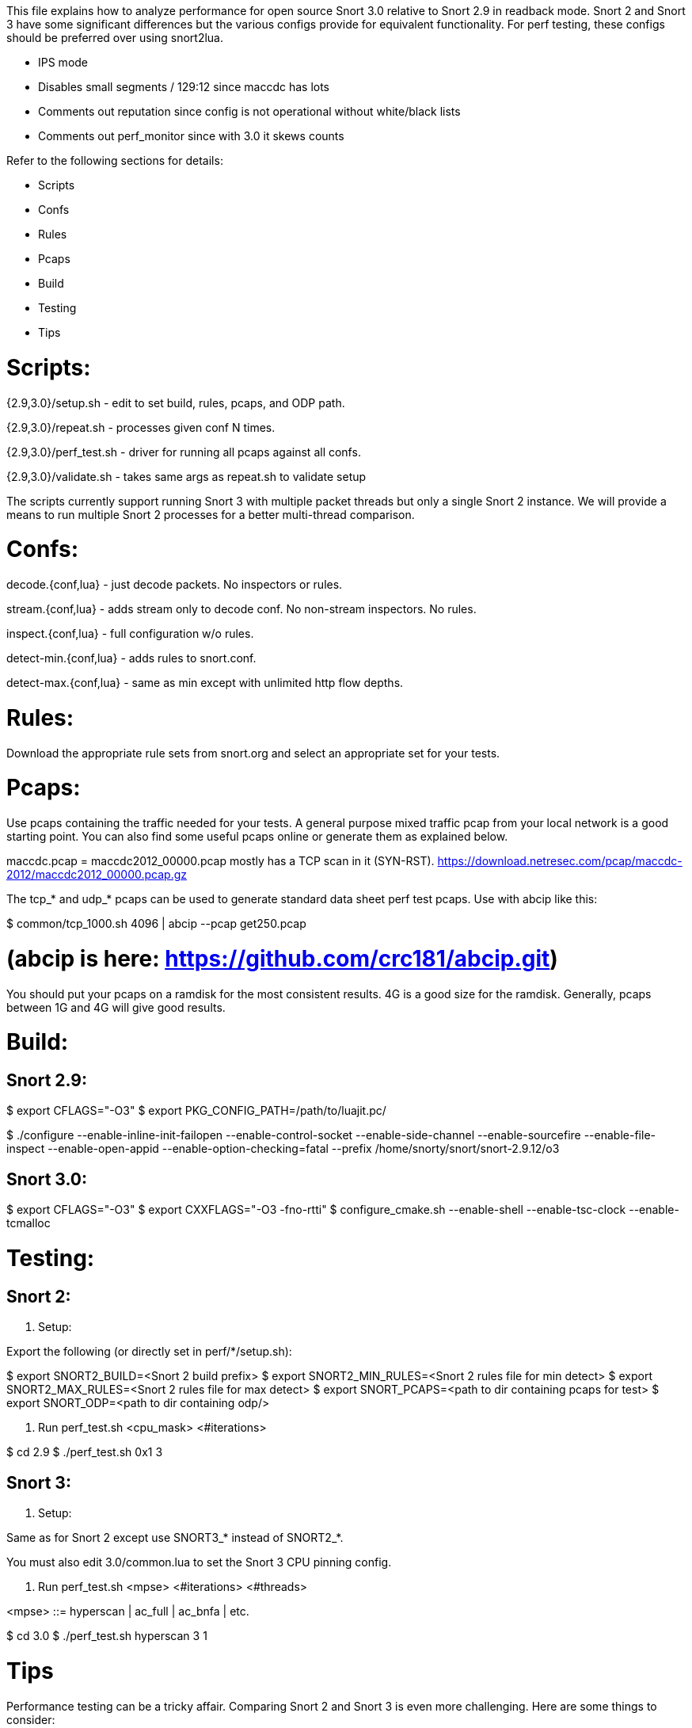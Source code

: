 This file explains how to analyze performance for open source Snort 3.0
relative to Snort 2.9 in readback mode.  Snort 2 and Snort 3 have some
significant differences but the various configs provide for equivalent
functionality.  For perf testing, these configs should be preferred over using
snort2lua.

* IPS mode

* Disables small segments / 129:12 since maccdc has lots

* Comments out reputation since config is not operational without white/black
  lists

* Comments out perf_monitor since with 3.0 it skews counts

Refer to the following sections for details:

* Scripts
* Confs
* Rules
* Pcaps
* Build
* Testing
* Tips


= Scripts:

{2.9,3.0}/setup.sh - edit to set build, rules, pcaps, and ODP path.

{2.9,3.0}/repeat.sh - processes given conf N times.

{2.9,3.0}/perf_test.sh - driver for running all pcaps against all confs.

{2.9,3.0}/validate.sh - takes same args as repeat.sh to validate setup

The scripts currently support running Snort 3 with multiple packet threads but
only a single Snort 2 instance.  We will provide a means to run multiple Snort
2 processes for a better multi-thread comparison.


= Confs:

decode.{conf,lua} - just decode packets.  No inspectors or rules.

stream.{conf,lua} - adds stream only to decode conf.  No non-stream inspectors.
No rules.

inspect.{conf,lua} - full configuration w/o rules.

detect-min.{conf,lua} - adds rules to snort.conf.

detect-max.{conf,lua} - same as min except with unlimited http flow depths.


= Rules:

Download the appropriate rule sets from snort.org and select an appropriate set
for your tests.


= Pcaps:

Use pcaps containing the traffic needed for your tests.  A general purpose
mixed traffic pcap from your local network is a good starting point.  You can
also find some useful pcaps online or generate them as explained below.

maccdc.pcap = maccdc2012_00000.pcap mostly has a TCP scan in it (SYN-RST).
https://download.netresec.com/pcap/maccdc-2012/maccdc2012_00000.pcap.gz

The tcp_* and udp_* pcaps can be used to generate standard data sheet perf test
pcaps.  Use with abcip like this:

$ common/tcp_1000.sh 4096 | abcip --pcap get250.pcap

# (abcip is here:  https://github.com/crc181/abcip.git)

You should put your pcaps on a ramdisk for the most consistent results.  4G is a good size for the ramdisk.  Generally, pcaps between 1G and 4G will give good results.


= Build:

== Snort 2.9:

$ export CFLAGS="-O3"
$ export PKG_CONFIG_PATH=/path/to/luajit.pc/

$ ./configure --enable-inline-init-failopen --enable-control-socket --enable-side-channel --enable-sourcefire --enable-file-inspect --enable-open-appid --enable-option-checking=fatal --prefix /home/snorty/snort/snort-2.9.12/o3


== Snort 3.0:

$ export CFLAGS="-O3"
$ export CXXFLAGS="-O3 -fno-rtti"
$ configure_cmake.sh --enable-shell --enable-tsc-clock --enable-tcmalloc


= Testing:

== Snort 2:

1.  Setup:

Export the following (or directly set in perf/*/setup.sh):

$ export SNORT2_BUILD=<Snort 2 build prefix>
$ export SNORT2_MIN_RULES=<Snort 2 rules file for min detect>
$ export SNORT2_MAX_RULES=<Snort 2 rules file for max detect>
$ export SNORT_PCAPS=<path to dir containing pcaps for test>
$ export SNORT_ODP=<path to dir containing odp/>

2.  Run perf_test.sh <cpu_mask> <#iterations>

$ cd 2.9
$ ./perf_test.sh 0x1 3

== Snort 3:

1.  Setup:

Same as for Snort 2 except use SNORT3_* instead of SNORT2_*.

You must also edit 3.0/common.lua to set the Snort 3 CPU pinning config.

2.  Run perf_test.sh <mpse> <#iterations> <#threads>

<mpse> ::= hyperscan | ac_full | ac_bnfa | etc.

$ cd 3.0
$ ./perf_test.sh hyperscan 3 1


= Tips

Performance testing can be a tricky affair.  Comparing Snort 2 and Snort 3 is
even more challenging.  Here are some things to consider:

1.  Use the supplied configurations as a starting point to get a baseline.  If
you need to make changes for your deployment, make sure they have an equivalent
impact on Snort 2 and Snort 3 if you are comparing them.

2.  Start with the supplied pcaps.  When you switch to live traffic, it gets
more complicated:

a.  Disable LRO and other NIC accelerations (eg with ethtool).  For IDS mode,
Snort will hadle overlaps the same way the receiving host does.  For IPS mode,
Snort will normalize the TCP stream.

b.  Check your MTU and set Snort's snaplen accordingly.  Otherwise Snort may
not get complete packets.

c.  Check Snort's shutdown stats for things like checksum errors and
normalizations.  High counts likely indicate a problem and you may need to
disable checksums, etc.

d.  Snort does much better with bidirectional traffic.  If you have asymmetric
routing, try to deploy Snort where it will see both directions.  Unidirectional
traffic can not be properly analyzed in general.  Consider an HTTP HEAD
request.  The response headers may indicate a content-length but no body will
follow causing Snort to treat subsequent headers as body.

e.  By default, Snort factors in the address_space_id from the DAQ and VLAN
tags in the packet when hashing flows.  If these are not the same in each
direction, set these variables as appropriate:

    packets.address_space_agnostic
    packets.vlan_agnostic

3.  When comparing Snort 2 and Snort 3, note that Snort 2 may have appeared to
be doing something it wasn't.  Snort 3 counts paint a more accurate picture.

4.  Have a look at these documents:

a.  For general tuning tips: "Using Perfmon and Performance Profiling to Tune
Snort Preprocessors and Rules" available at https://snort.org/documents:

https://snort-org-site.s3.amazonaws.com/production/document_files/files/000/000/030/original/WhitePaper_Snort_PerformanceTuning_2009.pdf

b.  For more information on offloads etc:

https://snort-org-site.s3.amazonaws.com/production/document_files/files/000/000/067/original/packet-offloading-issues.pdf
https://lwn.net/Articles/358910/
https://www.kernel.org/doc/Documentation/networking/segmentation-offloads.txt

